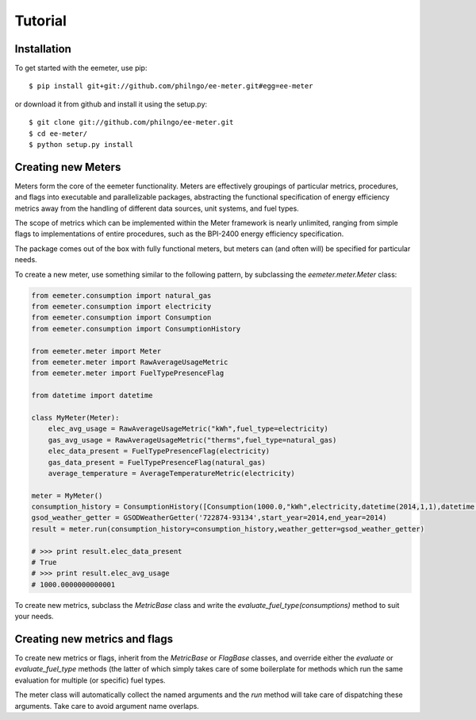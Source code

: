 Tutorial
========

Installation
------------

To get started with the eemeter, use pip::

    $ pip install git+git://github.com/philngo/ee-meter.git#egg=ee-meter

or download it from github and install it using the setup.py::

    $ git clone git://github.com/philngo/ee-meter.git
    $ cd ee-meter/
    $ python setup.py install

Creating new Meters
-------------------

Meters form the core of the eemeter functionality. Meters are effectively
groupings of particular metrics, procedures, and flags into executable and
parallelizable packages, abstracting the functional specification of energy
efficiency metrics away from the handling of different data sources, unit
systems, and fuel types.

The scope of metrics which can be implemented within the Meter framework is
nearly unlimited, ranging from simple flags to implementations of entire
procedures, such as the BPI-2400 energy efficiency specification.

The package comes out of the box with fully functional meters, but meters can
(and often will) be specified for particular needs.

To create a new meter, use something similar to the following
pattern, by subclassing the `eemeter.meter.Meter` class:

.. code-block:: python

    from eemeter.consumption import natural_gas
    from eemeter.consumption import electricity
    from eemeter.consumption import Consumption
    from eemeter.consumption import ConsumptionHistory

    from eemeter.meter import Meter
    from eemeter.meter import RawAverageUsageMetric
    from eemeter.meter import FuelTypePresenceFlag

    from datetime import datetime

    class MyMeter(Meter):
        elec_avg_usage = RawAverageUsageMetric("kWh",fuel_type=electricity)
        gas_avg_usage = RawAverageUsageMetric("therms",fuel_type=natural_gas)
        elec_data_present = FuelTypePresenceFlag(electricity)
        gas_data_present = FuelTypePresenceFlag(natural_gas)
        average_temperature = AverageTemperatureMetric(electricity)

    meter = MyMeter()
    consumption_history = ConsumptionHistory([Consumption(1000.0,"kWh",electricity,datetime(2014,1,1),datetime(2014,2,1))])
    gsod_weather_getter = GSODWeatherGetter('722874-93134',start_year=2014,end_year=2014)
    result = meter.run(consumption_history=consumption_history,weather_getter=gsod_weather_getter)

    # >>> print result.elec_data_present
    # True
    # >>> print result.elec_avg_usage
    # 1000.0000000000001

To create new metrics, subclass the `MetricBase` class and write the
`evaluate_fuel_type(consumptions)` method to suit your needs.

Creating new metrics and flags
------------------------------

To create new metrics or flags, inherit from the `MetricBase` or `FlagBase`
classes, and override either the `evaluate` or `evaluate_fuel_type` methods (the
latter of which simply takes care of some boilerplate for methods which run the
same evaluation for multiple (or specific) fuel types.

The meter class will automatically collect the named arguments and the `run`
method will take care of dispatching these arguments. Take care to avoid
argument name overlaps.
